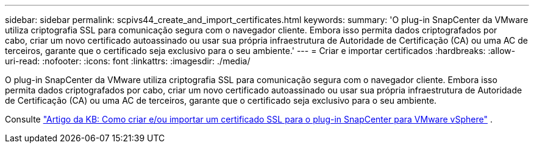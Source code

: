 ---
sidebar: sidebar 
permalink: scpivs44_create_and_import_certificates.html 
keywords:  
summary: 'O plug-in SnapCenter da VMware utiliza criptografia SSL para comunicação segura com o navegador cliente. Embora isso permita dados criptografados por cabo, criar um novo certificado autoassinado ou usar sua própria infraestrutura de Autoridade de Certificação (CA) ou uma AC de terceiros, garante que o certificado seja exclusivo para o seu ambiente.' 
---
= Criar e importar certificados
:hardbreaks:
:allow-uri-read: 
:nofooter: 
:icons: font
:linkattrs: 
:imagesdir: ./media/


[role="lead"]
O plug-in SnapCenter da VMware utiliza criptografia SSL para comunicação segura com o navegador cliente. Embora isso permita dados criptografados por cabo, criar um novo certificado autoassinado ou usar sua própria infraestrutura de Autoridade de Certificação (CA) ou uma AC de terceiros, garante que o certificado seja exclusivo para o seu ambiente.

Consulte https://kb.netapp.com/Advice_and_Troubleshooting/Data_Protection_and_Security/SnapCenter/How_to_create_and_or_import_an_SSL_certificate_to_SnapCenter_Plug-in_for_VMware_vSphere_(SCV)["Artigo da KB: Como criar e/ou importar um certificado SSL para o plug-in SnapCenter para VMware vSphere"] .
